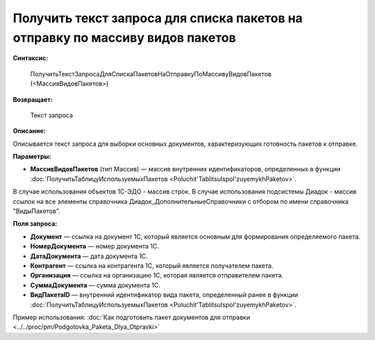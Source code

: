 
Получить текст запроса для списка пакетов на отправку по массиву видов пакетов
==============================================================================

**Синтаксис:**

      ПолучитьТекстЗапросаДляСпискаПакетовНаОтправкуПоМассивуВидовПакетов (<МассивВидовПакетов>)

**Возвращает:**

      Текст запроса

**Описание:**

Описывается текст запроса для выборки основных документов, характеризующих готовность пакетов к отправке.

**Параметры:**

* **МассивВидовПакетов** (тип Массив) — массив внутренних идентификаторов, определенных в функции :doc:`ПолучитьТаблицуИспользуемыхПакетов <Poluchit'TablitsuIspol'zuyemykhPaketov>`.

В случае использования объектов 1С-ЭДО - массив строк.
В случае использования подсистемы Диадок - массив ссылок на все элементы справочника Диадок_ДополнительныеСправочники с отбором по имени справочника "ВидыПакетов".

**Поля запроса:**

* **Документ** — ссылка на документ 1С, который является основным для формирования определяемого пакета.
* **НомерДокумента** — номер документа 1С.
* **ДатаДокумента** — дата документа 1С.
* **Контрагент** — ссылка на контрагента 1С, который является получателем пакета.
* **Организация** — ссылка на организацию 1С, которая является отправителем пакета.
* **СуммаДокумента** — сумма документа 1С.
* **ВидПакетаID** — внутренний идентификатор вида пакета, определенный ранее в функции :doc:`ПолучитьТаблицуИспользуемыхПакетов <Poluchit'TablitsuIspol'zuyemykhPaketov>`.

Пример использования: :doc:`Как подготовить пакет документов для отправки <../../proc/pm/Podgotovka_Paketa_Dlya_Otpravki>`
